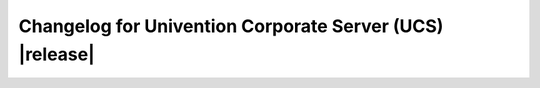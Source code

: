 #########################################################
Changelog for Univention Corporate Server (UCS) |release|
#########################################################
